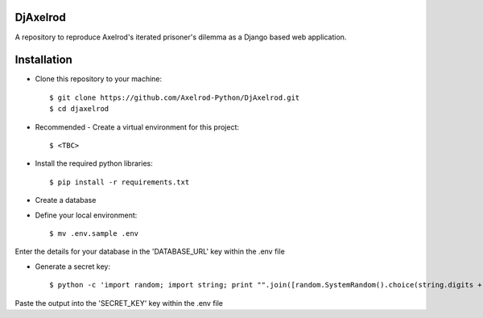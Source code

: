 .. image:: https://badge.waffle.io/Axelrod-Python/DjAxelrod.svg?label=ready&title=Ready
    :target: https://waffle.io/Axelrod-Python/DjAxelrod

.. image:: https://badges.gitter.im/Join%20Chat.svg
   :alt: Join the chat at https://gitter.im/Axelrod-Python/DjAxelrod
   :target: https://gitter.im/Axelrod-Python/DjAxelrod?utm_source=badge&utm_medium=badge&utm_campaign=pr-badge&utm_content=badge

DjAxelrod
=========

A repository to reproduce Axelrod's iterated prisoner's dilemma as a Django based web application.


Installation
============

* Clone this repository to your machine::

    $ git clone https://github.com/Axelrod-Python/DjAxelrod.git
    $ cd djaxelrod

* Recommended - Create a virtual environment for this project::

    $ <TBC>

* Install the required python libraries::

    $ pip install -r requirements.txt

* Create a database

* Define your local environment::

    $ mv .env.sample .env

Enter the details for your database in the 'DATABASE_URL' key within the .env file

* Generate a secret key::

    $ python -c 'import random; import string; print "".join([random.SystemRandom().choice(string.digits + string.letters + string.punctuation) for i in range(100)])'

Paste the output into the 'SECRET_KEY' key within the .env file


